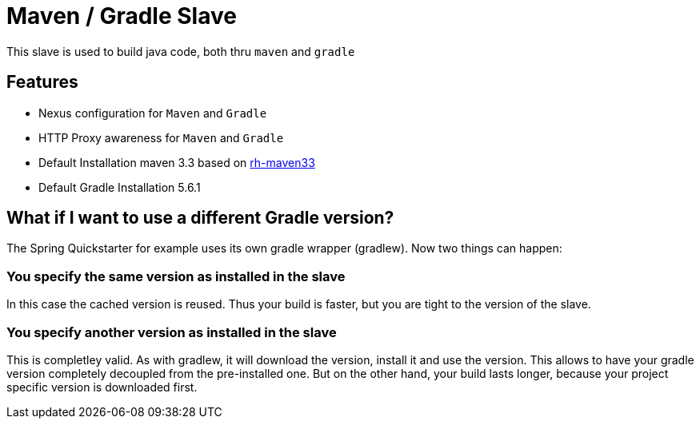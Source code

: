 = Maven / Gradle Slave

This slave is used to build java code, both thru `maven` and `gradle`

== Features

* Nexus configuration for `Maven` and `Gradle`
* HTTP Proxy awareness for `Maven` and `Gradle`
* Default Installation maven 3.3 based on https://www.softwarecollections.org/en/scls/rhscl/rh-maven33/[rh-maven33]
* Default Gradle Installation 5.6.1

== What if I want to use a different Gradle version?

The Spring Quickstarter for example uses its own gradle wrapper (gradlew).
Now two things can happen:

=== You specify the same version as installed in the slave

In this case the cached version is reused. Thus your build is faster, but you are tight to the version of the slave.

=== You specify another version as installed in the slave

This is completley valid. As with gradlew, it will download the version, install it and use the version.
This allows to have your gradle version completely decoupled from the pre-installed one.
But on the other hand, your build lasts longer, because your project specific version is downloaded first.


